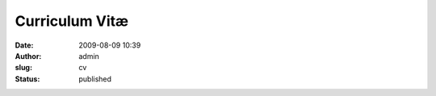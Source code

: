 Curriculum Vitæ
###############

:date: 2009-08-09 10:39
:author: admin
:slug: cv
:status: published

.. raw:: html

    <div class="mdl-grid">
        <div class="mdl-cell mdl-cell--7-col mdl-color--primary">
            <h1 class="mdl-color-text--white" style="text-align: center;">
                Architecte Google Cloud Platform<br>
                Expert G Suite<br>
            </h1>
        </div>

        <div class="mdl-cell mdl-card mdl-shadow--2dp mdl-cell--5-col">
            <div class="mdl-card__title">
                <h3 class="mdl-card__title-text" style="text-align: right;">
                    Rapha&euml;l Doursenaud<br>
                </h3>
                </div>
                <div class="mdl-card__supporting-text mdl-card--border">
                <p style="text-align: right;">
                    26 B avenue Pouguet<br>
                    64000 PAU<br>
                    FRANCE<br>
                    +33 (0)6 68 48 20 10<br>
                    raphael(chez)doursenaud(point)fr
                </p>
            </div>
        </div>
    </div>

    <div class="mdl-tabs mdl-js-tabs mdl-js-ripple-effect">
        <div class="mdl-tabs__tab-bar">
            <a href="#formation" class="mdl-tabs__tab is-active">Formation</a>
            <a href="#experiences" class="mdl-tabs__tab">Exp&eacute;riences professionnelles</a>
            <a href="#competences" class="mdl-tabs__tab">Comp&eacute;tences</a>
            <a href="#langues" class="mdl-tabs__tab">Langues</a>
            <a href="#loisirs" class="mdl-tabs__tab">Loisirs</a>
        </div>

        <div class="mdl-tabs__panel is-active" id="formation">
            <dl>
                <dt>
                    Depuis toujours-Aujourd&#39;hui
                </dt>
                <dd>
                    <h4>
                        Autodidacte<br>
                    </h4>
                    <p>
                        <em>Veille technologique</em>
                    </p>
                    <p>
                        Mises &agrave; jour de comp&eacute;tences
                    </p>
                </dd>
                <dt>
                    2017
                </dt>
                <dd>
                    <h4>
                        Google Cloud Platform for Systems Operations Professionals Specialization (via <a
                            href="https://www.coursera.org/account/accomplishments/specialization/certificate/59X26L8AVGK4"
                            target="_blank">Coursera</a>)<br>
                    </h4>
                    <h4>
                        G Suite Administrator Fundamentals<br>
                    </h4>
                </dd>
                <dt>
                    2015
                </dt>
                <dd>
                    <h4>
                        Google Apps Certified Deployment Specialist (Renouvellement ID #2561)<br>
                    </h4>
                    <h4>
                        Google Apps for Work Credentials (Marketing, sales)<br>
                    </h4>
                    <h4>
                        Hurricane Electric <a
                            href="https://ipv6.he.net/certification/scoresheet.php?pass_name=gpcsolutions">IPv6
                        Certification</a> (Niveau Sage)<br>
                    </h4>
                </dd>
                <dt>
                    2014
                </dt>
                <dd>
                    <h4>
                        Google Apps Certified Deployment Specialist (ID #1756)<br>
                    </h4>
                    <h4>
                        Google Web Academy Online Basics<br>
                    </h4>
                    <h4>
                        Google Web Academy Online Professionals<br>
                    </h4>
                </dd>
                <dt>
                    2007
                </dt>
                <dd>
                    <h4>
                        Stages conventionn&eacute;s Amada<br>
                    </h4>
                    <p>
                        <em>Solutions de CAO et FAO poin&ccedil;onnage/pliage</em> : Solidworks/Sheetworks et
                        Punch5/BendCAM
                    </p>
                </dd>
                <dt>
                    2003-2004
                </dt>
                <dd>
                    <h4>
                        Licence Professionnelle<br>
                    </h4>
                    <p>
                        Syst&egrave;mes Informatiques et Logiciels option Communication Multim&eacute;dia
                    </p>
                </dd>
                <dt>
                    2001-2003
                </dt>
                <dd>
                    <h4>
                        Brevet de Technicien Sup&eacute;rieur<br>
                    </h4>
                    <p>
                        Audiovisuel option Son <em>en alternance (Voir <a href="#experiences">exp&eacute;riences
                        professionnelles</a>)</em>
                    </p>
                </dd>
                <dt>
                    1999-2001
                </dt>
                <dd>
                    <h4>
                        Baccalaur&eacute;at<br>
                    </h4>
                    <p>
                        Sciences et Technologies Industrielles g&eacute;nie &Eacute;lectronique (Mention <em>Bien</em>)
                    </p>
                </dd>
            </dl>
        </div>
        <div class="mdl-tabs__panel" id="experiences">
            <dl>
                <dt>
                    2010-Aujourd&#39;hui
                </dt>
                <dd>
                    <h4>
                        Chef d&#39;entreprise<br>
                    </h4>
                    <p>
                        Associ&eacute; fondateur et directeur technique de <a href="http://gpcsolutions.fr">GPC.solutions</a><br>
                        Travail en mobilit&eacute; pour les entreprises.
                    </p>
                    <p>
                        Revendeur int&eacute;grateur G Suite.
                    </p>
                    <p>
                        Expertise&nbsp;Google Could Platform et APIs Google.
                    </p>
                </dd>
                <dt>
                    2007-2012
                </dt>
                <dd>
                    <h4>
                        Chef d&#39;entreprise<br>
                    </h4>
                    <p>
                        Fondateur de EMA Tech.<br>
                        &Eacute;v&eacute;nement, Multim&eacute;dia, Audiovisuel et Technologies
                    </p>
                </dd>
                <dt>
                    2005-2007
                </dt>
                <dd>
                    <h4>
                        Technicien bureau d&#39;&eacute;tudes<br>
                    </h4>
                    <p>
                        <a href="http://a-s-g.fr">Soci&eacute;t&eacute; A.S.G</a> (Pau/Puyo&ocirc; 64)<br>
                        <em>Conception, fabrication</em> en t&ocirc;lerie fine, c&acirc;blage et r&eacute;alisations
                        audiovisuelles sur mesure<br>
                        <em>Conception et administration</em> du parc informatique et du r&eacute;seau industriel
                    </p>
                </dd>
                <dt>
                    2004-2005
                </dt>
                <dd>
                    <h4>
                        Post-production audiovisuelle<br>
                    </h4>
                    <p>
                        <em>Montage, mixage, post-synchronisation</em> Olympia 2005 du groupe <a
                            href="http://www.nadau.com">NADAU</a> pour diffusions Radio (France Bleu), T&eacute;l&eacute;vision
                        (France 3), CD et DVD<br>
                        <em>Authoring</em> du DVD incluant menus et sous-titres
                    </p>
                    <h4>
                        Sonorisation<br>
                    </h4>
                    <p>
                        Diff&eacute;rentes formations locales (NADAU, concerts Emma&uuml;s, Yele Kabe, Treat, Sylphid,
                        Smily &amp; D com danse &#8230;) et <em>Festival</em> de Barinque avec l&#39;association <a
                            href="http://basic.assso.fr">BASIC</a>
                    </p>
                    <h4>
                        Technicien Audiovisuel<br>
                    </h4>
                    <p>
                        En int&eacute;rim avec Creyf&#39;s (PAU 64)<br>
                        Pour le compte des soci&eacute;t&eacute;s TEXIS, Audiomaster et Even&#39;on
                    </p>
                </dd>
                <dt>
                    2001-2003
                </dt>
                <dd>
                    <h4>
                        Technicien polyvalent Audiovisuel <em>en alternance</em><br>
                    </h4>
                    <p>
                        Soci&eacute;t&eacute; TEXIS (PAU 64)<br>
                        Vente, conseil, installation et maintenance de mat&eacute;riels de sonorisation, d&#39;enregistrement
                        et d&#39;&eacute;clairage sc&eacute;nique
                    </p>
                </dd>
            </dl>
        </div>
        <div class="mdl-tabs__panel" id="competences">
            <dl>
                <dt>
                    <h4>
                        Informatique<br>
                    </h4>
                </dt>
                <dd>
                    <p>
                        <em>Expert Certifi&eacute;</em> en D&eacute;ploiement Google Apps (Google Apps Certified
                        Deployment Specialist)<br>
                        <em>D&eacute;veloppeur</em> Google Cloud Platform (Google App Engine Python &amp; PHP, webapp2,
                        Google Apps Marketplace, Gadgets Gmail, APIs Google, OAuth2&hellip;)<br>
                        Participation active aux Logiciels Libres (Traductions, paquets, code, rapports de d&eacute;fauts,
                        communaut&eacute;&hellip;)<br>
                        Administration syst&egrave;mes et r&eacute;seaux (Debian, Shinken, Fusion-inventory, GLPI, NGINX&hellip;)<br>
                        Conception, <em>programmation</em> (Python, PHP, C, C++&hellip;)<br>
                        Assemblage, installation,configuration et exploitation de machines sous tout syst&egrave;me d&#39;exploitation
                        (GNU/Linux, *BSD, MacOS, Windows)<br>
                        Maintenance pr&eacute;ventive et curative
                    </p>
                </dd>
                <dt>
                    <h4>
                        Audiovisuel<br>
                    </h4>
                </dt>
                <dd>
                    <p>
                        <em>Prise de son</em> et prise de vue<br>
                        <em>Post-production</em> sonore (Montage, mixage, P.A.D.)<br>
                        <em>Sonorisation musicale</em> et &eacute;v&eacute;nementielle<br>
                        Authoring DVD<br>
                        <em>Connaissance approfondie</em> des technologies et formats num&eacute;riques et
                        analogiques<br>
                        R&eacute;alisation de fiches techniques<br>
                        Int&eacute;gration<br>
                        Notions de production
                    </p>
                </dd>
                <dt>
                    <h4>
                        Multim&eacute;dia<br>
                    </h4>
                </dt>
                <dd>
                    <p>
                        <em>Direction</em> d&#39;&eacute;quipes de d&eacute;veloppement<br>
                        D&eacute;veloppement <em>web</em> (HTML, CSS, Javascript, PHP, Python, Django&hellip;)<br>
                        Dessin vectoriel et traitement d&#39;image (Inkscape, GIMP, Krita&hellip;)<br>
                        P.A.O. et pr&eacute;presse CMJN (Scribus, PDF-X3&hellip;)<br>
                        Notions de mod&eacute;lisation 3D et imagerie num&eacute;rique (Blender)
                    </p>
                </dd>
                <dt>
                    <h4>
                        &Eacute;lectronique<br>
                    </h4>
                </dt>
                <dd>
                    <p>
                        Conception, r&eacute;alisation et maintenance<br>
                        Exp&eacute;rience sur micro-contr&ocirc;leurs et syst&egrave;mes embarqu&eacute;s (<a
                            href="https://micropython.org" target="_blank">MicroPython</a>, PIC, ARM7&hellip;)
                    </p>
                </dd>
                <dt>
                    <h4>
                        T&ocirc;lerie<br>
                    </h4>
                </dt>
                <dd>
                    <p>
                        <em>&Eacute;tudes/Conception/FAO</em> (Solidworks, Sheetworks, Punch5, Bendcam&hellip;)<br>
                        <em>Exploitation/R&eacute;glage</em> sur poin&ccedil;onneuse Amada Europe 255 et plieuse Amada
                        HFP 100-3
                    </p>
                </dd>
            </dl>
        </div>
        <div class="mdl-tabs__panel" id="langues">
            <dl>
                <dt>
                    <h4>
                        Anglais<br>
                    </h4>
                </dt>
                <dd>
                    Lu, &eacute;crit, parl&eacute;
                </dd>
                <dt>
                    <h4>
                        Espagnol<br>
                    </h4>
                </dt>
                <dd>
                    Notions
                </dd>
                <dt>
                    <h4>
                        Japonais<br>
                    </h4>
                </dt>
                <dd>
                    Notions de base, apprentissage (toujours) en cours
                </dd>
            </dl>
        </div>
        <div class="mdl-tabs__panel" id="loisirs">
            <dl>
                <dt>
                    <h4>
                        Musique<br>
                    </h4>
                </dt>
                <dd>
                    <p>
                        <em>Guitariste</em> (&Eacute;lectrique, acoustique et classique)<br>
                        Tr&eacute;sorier de l&#39;association&nbsp;<a href="http://tts.rocks">TTS</a><br>
                        <em>Ex-batteur</em> du groupe TTS<br>
                        <em>Ex-batteur</em> du groupe From Age
                    </p>
                </dd>
                <dt>
                    <h4>
                        Reverse engineering / Programmation / &Eacute;lectronique<br>
                    </h4>
                </dt>
                <dd>
                    <p>
                        Protocole HiQnet<br>
                        Peterson BBS1<br>
                        Maintenance de paquets pour Arch Linux sur l&#39;<a
                            href="https://aur.archlinux.org/packages/?SeB=m&amp;K=rdoursenaud">AUR</a><br>
                        &hellip;
                    </p>
                </dd>
            </dl>
        </div>
    </div>

    <p>
        (M.A.J. le 11/08/2016)
    </p>
